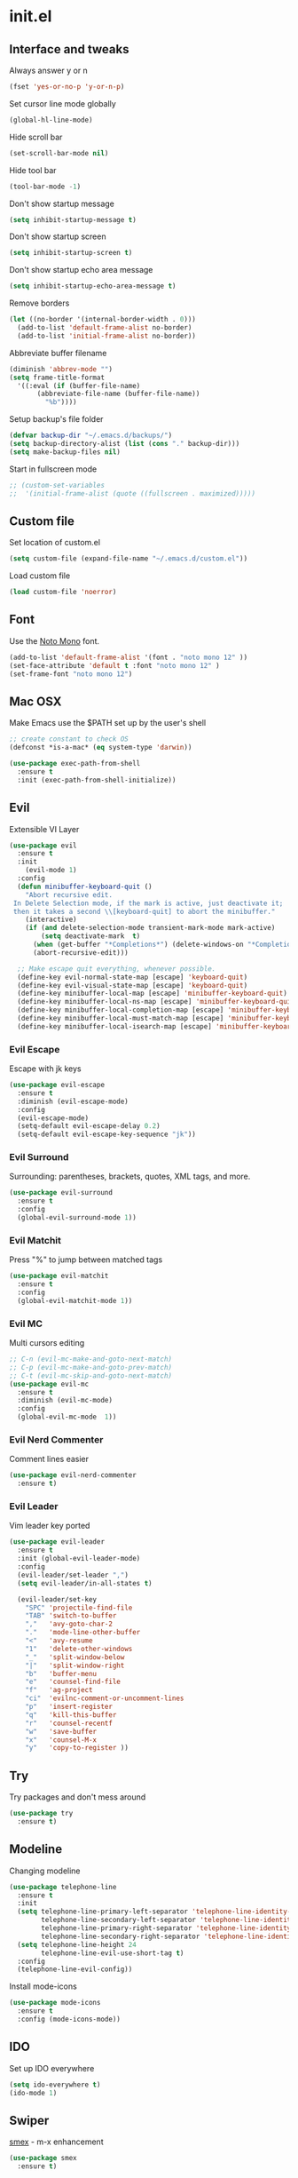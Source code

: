 #+STARTUP: content
* init.el
** Interface and tweaks
   Always answer y or n
   #+BEGIN_SRC emacs-lisp
     (fset 'yes-or-no-p 'y-or-n-p)
   #+END_SRC

   Set cursor line mode globally
   #+BEGIN_SRC emacs-lisp
     (global-hl-line-mode)
   #+END_SRC

   Hide scroll bar
   #+BEGIN_SRC emacs-lisp
     (set-scroll-bar-mode nil)
   #+END_SRC

   Hide tool bar
   #+BEGIN_SRC emacs-lisp
     (tool-bar-mode -1)
   #+END_SRC

   Don't show startup message
   #+BEGIN_SRC emacs-lisp
     (setq inhibit-startup-message t)
   #+END_SRC

   Don't show startup screen
   #+BEGIN_SRC emacs-lisp
     (setq inhibit-startup-screen t)
   #+END_SRC

   Don't show startup echo area message
   #+BEGIN_SRC emacs-lisp
     (setq inhibit-startup-echo-area-message t)
   #+END_SRC

   Remove borders
   #+BEGIN_SRC emacs-lisp
     (let ((no-border '(internal-border-width . 0)))
       (add-to-list 'default-frame-alist no-border)
       (add-to-list 'initial-frame-alist no-border))
   #+END_SRC

   Abbreviate buffer filename
   #+BEGIN_SRC emacs-lisp
     (diminish 'abbrev-mode "")
     (setq frame-title-format
	   '((:eval (if (buffer-file-name)
			(abbreviate-file-name (buffer-file-name))
		      "%b"))))
   #+END_SRC

   Setup backup's file folder
   #+BEGIN_SRC emacs-lisp
     (defvar backup-dir "~/.emacs.d/backups/")
     (setq backup-directory-alist (list (cons "." backup-dir)))
     (setq make-backup-files nil)
   #+END_SRC

   Start in fullscreen mode
   #+BEGIN_SRC emacs-lisp
     ;; (custom-set-variables
     ;;  '(initial-frame-alist (quote ((fullscreen . maximized)))))
   #+END_SRC

** Custom file
   Set location of custom.el
   #+BEGIN_SRC emacs-lisp
      (setq custom-file (expand-file-name "~/.emacs.d/custom.el"))
   #+END_SRC

   Load custom file
   #+BEGIN_SRC emacs-lisp
      (load custom-file 'noerror)
   #+END_SRC

** Font
   Use the [[https://noto-website.storage.googleapis.com/pkgs/NotoMono-hinted.zip][Noto Mono]] font.
   #+BEGIN_SRC emacs-lisp
      (add-to-list 'default-frame-alist '(font . "noto mono 12" ))
      (set-face-attribute 'default t :font "noto mono 12" )
      (set-frame-font "noto mono 12")
   #+END_SRC

** Mac OSX
   Make Emacs use the $PATH set up by the user's shell
   #+BEGIN_SRC emacs-lisp
     ;; create constant to check OS
     (defconst *is-a-mac* (eq system-type 'darwin))

     (use-package exec-path-from-shell
       :ensure t
       :init (exec-path-from-shell-initialize))
   #+END_SRC

** Evil
   Extensible VI Layer
   #+BEGIN_SRC emacs-lisp
     (use-package evil
       :ensure t
       :init
         (evil-mode 1)
       :config
       (defun minibuffer-keyboard-quit ()
         "Abort recursive edit.
      In Delete Selection mode, if the mark is active, just deactivate it;
      then it takes a second \\[keyboard-quit] to abort the minibuffer."
         (interactive)
         (if (and delete-selection-mode transient-mark-mode mark-active)
             (setq deactivate-mark  t)
           (when (get-buffer "*Completions*") (delete-windows-on "*Completions*"))
           (abort-recursive-edit)))

       ;; Make escape quit everything, whenever possible.
       (define-key evil-normal-state-map [escape] 'keyboard-quit)
       (define-key evil-visual-state-map [escape] 'keyboard-quit)
       (define-key minibuffer-local-map [escape] 'minibuffer-keyboard-quit)
       (define-key minibuffer-local-ns-map [escape] 'minibuffer-keyboard-quit)
       (define-key minibuffer-local-completion-map [escape] 'minibuffer-keyboard-quit)
       (define-key minibuffer-local-must-match-map [escape] 'minibuffer-keyboard-quit)
       (define-key minibuffer-local-isearch-map [escape] 'minibuffer-keyboard-quit))
   #+END_SRC

*** Evil Escape
    Escape with jk keys
    #+BEGIN_SRC emacs-lisp
      (use-package evil-escape
        :ensure t
        :diminish (evil-escape-mode)
        :config
        (evil-escape-mode)
        (setq-default evil-escape-delay 0.2)
        (setq-default evil-escape-key-sequence "jk"))
    #+END_SRC

*** Evil Surround
    Surrounding: parentheses, brackets, quotes, XML tags, and more.
    #+BEGIN_SRC emacs-lisp
      (use-package evil-surround
        :ensure t
        :config
        (global-evil-surround-mode 1))
    #+END_SRC

*** Evil Matchit
    Press "%" to jump between matched tags
    #+BEGIN_SRC emacs-lisp
      (use-package evil-matchit
        :ensure t
        :config
        (global-evil-matchit-mode 1))
    #+END_SRC

*** Evil MC
    Multi cursors editing
    #+BEGIN_SRC emacs-lisp
      ;; C-n (evil-mc-make-and-goto-next-match)
      ;; C-p (evil-mc-make-and-goto-prev-match)
      ;; C-t (evil-mc-skip-and-goto-next-match)
      (use-package evil-mc
        :ensure t
        :diminish (evil-mc-mode)
        :config
        (global-evil-mc-mode  1))
    #+END_SRC

*** Evil Nerd Commenter
    Comment lines easier
    #+BEGIN_SRC emacs-lisp
      (use-package evil-nerd-commenter
        :ensure t)
    #+END_SRC

*** Evil Leader
    Vim leader key ported
    #+BEGIN_SRC emacs-lisp
      (use-package evil-leader
        :ensure t
        :init (global-evil-leader-mode)
        :config
        (evil-leader/set-leader ",")
        (setq evil-leader/in-all-states t)

        (evil-leader/set-key
          "SPC" 'projectile-find-file
          "TAB" 'switch-to-buffer
          ","   'avy-goto-char-2
          "."   'mode-line-other-buffer
          "<"   'avy-resume
          "1"   'delete-other-windows
          "_"   'split-window-below
          "|"   'split-window-right
          "b"   'buffer-menu
          "e"   'counsel-find-file
          "f"   'ag-project
          "ci"  'evilnc-comment-or-uncomment-lines
          "p"   'insert-register
          "q"   'kill-this-buffer
          "r"   'counsel-recentf
          "w"   'save-buffer
          "x"   'counsel-M-x
          "y"   'copy-to-register ))
    #+END_SRC

** Try
   Try packages and don't mess around
   #+BEGIN_SRC emacs-lisp
     (use-package try
       :ensure t)
   #+END_SRC

** Modeline
   Changing modeline
   #+BEGIN_SRC emacs-lisp
     (use-package telephone-line
       :ensure t
       :init
       (setq telephone-line-primary-left-separator 'telephone-line-identity-left
             telephone-line-secondary-left-separator 'telephone-line-identity-hollow-left
             telephone-line-primary-right-separator 'telephone-line-identity-right
             telephone-line-secondary-right-separator 'telephone-line-identity-hollow-right)
       (setq telephone-line-height 24
             telephone-line-evil-use-short-tag t)
       :config
       (telephone-line-evil-config))
   #+END_SRC

   Install mode-icons
   #+BEGIN_SRC emacs-lisp
     (use-package mode-icons
       :ensure t
       :config (mode-icons-mode))
   #+END_SRC

** IDO
   Set up IDO everywhere
   #+BEGIN_SRC emacs-lisp
     (setq ido-everywhere t)
     (ido-mode 1)
   #+END_SRC

** Swiper
   [[https://github.com/nonsequitur/smex][smex]] - m-x enhancement
   #+BEGIN_SRC emacs-lisp
     (use-package smex
       :ensure t)
   #+END_SRC

   Counsel
   #+BEGIN_SRC emacs-lisp
     (use-package counsel
       :ensure t)
   #+END_SRC

   [[https://github.com/lewang/flx][flx]] - fuzzy match
   #+BEGIN_SRC emacs-lisp
     (use-package flx
       :ensure t)
   #+END_SRC

   [[https://github.com/abo-abo/swiper][swiper]]
   #+BEGIN_SRC emacs-lisp
     (use-package swiper
       :ensure t
       :bind (("C-s" . swiper)
              ("M-x" . counsel-M-x)
              ("C-c C-f" . counsel-find-file))
       :config
       (ivy-mode 1)
       (setq ivy-use-virtual-buffers t)
       (setq ivy-count-format "(%d/%d) ")

       (setq ivy-re-builders-alist
             '((ivy-switch-buffer . ivy--regex-plus)
               (t . ivy--regex-fuzzy)))
       )
   #+END_SRC

   Use ibuffer to list buffers
   #+BEGIN_SRC emacs-lisp
     (defalias 'list-buffers 'ibuffer)
     ;;(defalias 'list-buffers 'ibuffer-other-window)
   #+END_SRC

** Projectile
   Project Interaction Library
   #+BEGIN_SRC emacs-lisp
     (setq projectile-mode-line '(:eval (format " [%s]" (projectile-project-name))))
     (use-package projectile
       :ensure t
       :config
       (projectile-global-mode))
   #+END_SRC

   Counsel's Integration
   #+BEGIN_SRC emacs-lisp
     (use-package counsel-projectile
       :ensure t
       :config
       (counsel-projectile-on))
   #+END_SRC

** AG
   [[https://github.com/ggreer/the_silver_searcher][Silver Search]]
   #+BEGIN_SRC emacs-lisp
     (use-package ag
       :ensure t
       :config
       (setq ag-executable "/usr/bin/ag"))
   #+END_SRC

** Linum
   Line numbers
   #+BEGIN_SRC emacs-lisp
     (use-package linum-relative
       :ensure t
       :bind (("<f7>" . linum-mode))
       :init
       (global-linum-mode t)
       (linum-relative-mode t)
       :config
       (linum-mode)
       (custom-set-faces
        '(linum-relative-current-face ((t (:foreground "#fdf6e3" :background "#073642" :weight bold)))))
       (setq linum-relative-current-symbol ""))
   #+END_SRC

** Avy
   Jump to things
   #+BEGIN_SRC emacs-lisp
     (use-package avy
       :ensure t)
   #+END_SRC

** Parens
   Smartparens
   #+BEGIN_SRC emacs-lisp
     (use-package smartparens
       :bind (("<f8>" . smartparens-mode))
       :ensure t)
   #+END_SRC

   Rainbow delimiters
   #+BEGIN_SRC emacs-lisp
     (use-package rainbow-delimiters
       :bind (("<f6>" . rainbow-delimiters-mode))
      :ensure t)
   #+END_SRC

** Emmet
   Greatly improves HTML & CSS workflow
   #+BEGIN_SRC emacs-lisp
     (use-package emmet-mode
       :ensure t
       :config
       (add-hook 'sgml-mode-hook 'emmet-mode)
       (add-hook 'css-mode-hook 'emmet-mode)
       (add-hook 'web-mode-hook 'emmet-mode))
   #+END_SRC

** Flycheck
   On the fly syntax checking
   #+BEGIN_SRC emacs-lisp
     (use-package flycheck
       :ensure t
       :diminish (flycheck-mode)
       :config (global-flycheck-mode))
   #+END_SRC

** EditorConfig
   Define and maintain consistent coding styles
   #+BEGIN_SRC emacs-lisp
     (use-package editorconfig
       :ensure t
       :diminish (editorconfig-mode . "")
       :config (editorconfig-mode 1))
   #+END_SRC

** Yasnippet
   Template system
   #+BEGIN_SRC emacs-lisp
     (use-package yasnippet
       :ensure t
       :config (yas-global-mode 1))
   #+END_SRC

** Org
   UTF-8 bullets
   #+BEGIN_SRC emacs-lisp
     (use-package org-bullets
       :ensure t
       :config
       (add-hook 'org-mode-hook '(lambda() (org-bullets-mode))))
   #+END_SRC

** Languages
*** PHP
    Install php-mode
    #+BEGIN_SRC emacs-lisp
      (use-package php-mode
      :ensure t
      :config
      ;; Automatically delete trailing whitespace on save
      (add-to-list 'write-file-functions 'delete-trailing-whitespace)

      ;; make these variables local
      (make-local-variable 'web-mode-code-indent-offset)
      (make-local-variable 'web-mode-markup-indent-offset)
      (make-local-variable 'web-mode-css-indent-offset)

      ;; set indentation, can set different indentation level for different code type
      (setq web-mode-code-indent-offset 4)
      (setq web-mode-css-indent-offset 2)
      (setq web-mode-markup-indent-offset 2))
    #+END_SRC

    Minor modes
    #+BEGIN_SRC emacs-lisp
      (defun rzani/php-mode-hook()
        "Configures php-mode"

        ;; Pair brackets
        (electric-pair-mode 1))
      (add-hook 'php-mode-hook 'rzani/php-mode-hook)
    #+END_SRC

*** JS
    #+BEGIN_SRC emacs-lisp
      (use-package js2-mode
        :ensure t
        :config
        (add-to-list 'auto-mode-alist '("\\.js\\'" . js2-mode)))


      (use-package json-mode
        :ensure t)

      (defun rzani/js-mode-hook()
        "Configure js2-mode"
        (auto-complete-mode t)
        (electric-pair-mode 1))

      (add-hook 'js2-mode 'rzani/js-mode-hook)
    #+END_SRC

*** JS
    #+BEGIN_SRC emacs-lisp
      (use-package js2-mode
        :ensure t
        :config
        (add-to-list 'auto-mode-alist '("\\.js\\'" . js2-mode)))


      (use-package json-mode
        :ensure t)

      (defun rzani/js-mode-hook()
        "Configure js2-mode"
        (auto-complete-mode t)
        (electric-pair-mode 1)
        )

      (add-hook 'js2-mode 'rzani/js-mode-hook)
    #+END_SRC

*** Web mode
    Install web-mode
    #+BEGIN_SRC emacs-lisp
      (use-package web-mode
        :ensure t
        :mode (("\\.html$" . web-mode)
               ("\\.blade\\.php$" . web-mode))
        :config
        (setq web-mode-engines-alist
              '( ("blade"  . "\\.blade\\.")))

        (setq web-mode-ac-sources-alist
              '(("php" . (ac-source-php-extras ac-source-yasnippet ac-source-gtags ac-source-abbrev ac-source-dictionary ac-source-wordsin-same-mode-buffers))
                ("html" . (ac-source-emmet-html-aliases ac-source-emmet-html-snippets))
                ("css" . (ac-source-css-property ac-source-abbrev ac-source-dictionary ac-source-words-in-same-mode-buffers)))))
    #+END_SRC

    Minor modes
    #+BEGIN_SRC emacs-lisp
      (add-hook 'web-mode-before-auto-complete-hooks
                '(lambda ()
                   (let ((web-mode-cur-language (web-mode-language-at-pos)))
                     (if (string= web-mode-cur-language "php")
                         (yas-activate-extra-mode 'php-mode)
                       (yas-deactivate-extra-mode 'php-mode))
                     (if (string= web-mode-cur-language "css")
                         (setq emmet-use-css-transform t)
                       (setq emmet-use-css-transform nil)))))

      (defun rzani/web-mode-hook()
        "Configure web-mode-hook"
        (electric-pair-mode -1))

      (add-hook 'web-mode-hook 'rzani/web-mode-hook)
    #+END_SRC

*** Go
    Install go-mode
    #+BEGIN_SRC emacs-lisp
      (use-package go-mode
        :ensure t
        :mode(("\\.go$" . go-mode))
        :config
	(add-to-list 'write-file-functions 'delete-trailing-whitespace))

      (defun rzani/go-mode-hook()
        "Setting up go-mode"

        ;; Pair brackets
        (electric-pair-mode 1))

      (add-hook 'go-mode-hook 'rzani/go-mode-hook)
    #+END_SRC

*** ELisp
    #+BEGIN_SRC emacs-lisp
      (defun rzani/elisp-mode-hook()
        "Configures ELisp mode hook"

        ;; Show matching paren
        (show-paren-mode)
        ;; Auto close delimiters
        (smartparens-mode)
        ;; Fancy highlights delimiters
        (rainbow-delimiters-mode))

      (add-hook 'emacs-lisp-mode-hook 'rzani/elisp-mode-hook)
    #+END_SRC

*** YML
    #+BEGIN_SRC emacs-lisp
      (use-package yaml-mode
        :ensure t)
    #+END_SRC

*** Dotenv
    #+BEGIN_SRC emacs-lisp
      (setq dotenv-mode-highlights
            '(;; ("^[^[:alpha:]_].*\\|:[^[:space:]]+.*\\|=[[:space:]].*" . font-lock-warning-face)
              ("^[[:alpha:]_]+[[:alpha:][:digit:]_]*" . font-lock-variable-name-face)
              ;; ("=?\\|:?[[:space:]]" . font-lock-comment-delimiter-face)
              ("#.*" . font-lock-comment-face)))

      (define-derived-mode dotenv-mode
        prog-mode
        (setq-local font-lock-defaults '(dotenv-mode-highlights))
        (setq-local mode-name "Env"))
    #+END_SRC

*** Dockerfile
    #+BEGIN_SRC emacs-lisp
      (use-package dockerfile-mode
        :ensure t)
    #+END_SRC

*** Nginx
    #+BEGIN_SRC emacs-lisp
      (use-package nginx-mode
        :ensure t)
    #+END_SRC

** Keymaps
   F5 to refresh buffers
   #+BEGIN_SRC emacs-lisp
     (global-set-key (kbd "<f5>") 'revert-buffer)
   #+END_SRC

   Add comma and semicolon
   #+BEGIN_SRC emacs-lisp
     (global-set-key (kbd "C-,") 'rzani/add-comma-end-of-line)
     (global-set-key (kbd "C-;") 'rzani/add-semicolon-end-of-line)
   #+END_SRC

   Indent all buffer
   #+BEGIN_SRC emacs-lisp
     (global-set-key (kbd "C-c i") 'indent-buffer)
   #+END_SRC

** Themes
   Install Solarized from sanityinc
   #+BEGIN_SRC emacs-lisp
    (use-package color-theme-sanityinc-solarized
      :ensure t)
   #+END_SRC

   Load Theme
   #+BEGIN_SRC emacs-lisp
     (load-theme 'sanityinc-solarized-light t)
     ;; (load-theme 'atom-one-dark t)
   #+END_SRC
